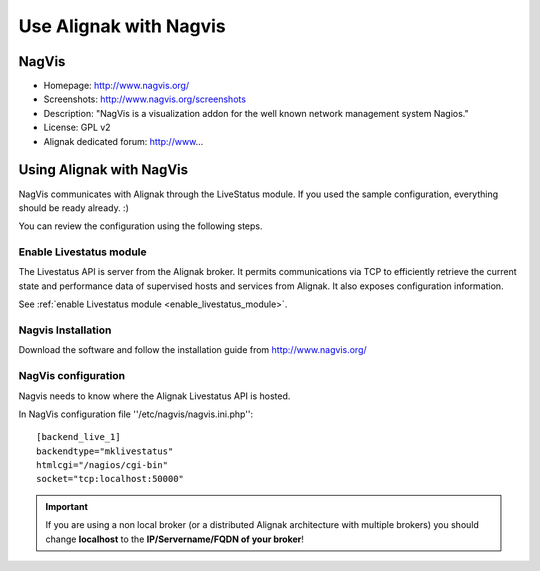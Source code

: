 .. _integration/nagvis:

=======================
Use Alignak with Nagvis
=======================


NagVis 
=======

.. image:: /_static/images/nagivs.jpg
   :scale: 90 %


* Homepage: http://www.nagvis.org/
* Screenshots: http://www.nagvis.org/screenshots
* Description: "NagVis is a visualization addon for the well known network management system Nagios."
* License: GPL v2
* Alignak dedicated forum: http://www...


Using Alignak with NagVis 
==========================

NagVis communicates with Alignak through the LiveStatus module. If you used the sample configuration, everything should be ready already. :)

You can review the configuration using the following steps.


Enable Livestatus module 
-------------------------

The Livestatus API is server from the Alignak broker. It permits communications via TCP to efficiently retrieve the current state and performance data of supervised hosts and services from Alignak. It also exposes configuration information.

See :ref:`enable Livestatus module <enable_livestatus_module>`.


Nagvis Installation 
--------------------

Download the software and follow the installation guide from http://www.nagvis.org/


NagVis configuration 
---------------------

Nagvis needs to know where the Alignak Livestatus API is hosted.

In NagVis configuration file ''/etc/nagvis/nagvis.ini.php'':

  
::

  [backend_live_1]
  backendtype="mklivestatus"
  htmlcgi="/nagios/cgi-bin"
  socket="tcp:localhost:50000"


.. important::  If you are using a non local broker (or a distributed Alignak architecture with multiple brokers) you should change **localhost** to the **IP/Servername/FQDN of your broker**!
